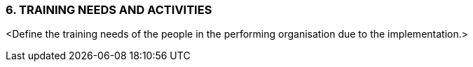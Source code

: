 === 6.	TRAINING NEEDS AND ACTIVITIES
[aqua]#<Define the training needs of the people in the performing organisation due to the implementation.>#

